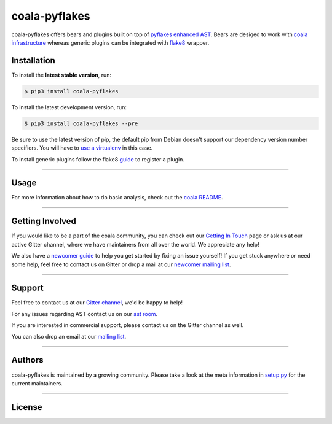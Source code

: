 coala-pyflakes
-----------

coala-pyflakes offers bears and plugins built on top of
`pyflakes enhanced AST <https://github.com/PyCQA/pyflakes>`__. Bears are
desiged to work with `coala infrastructure <https://github.com/coala/coala>`__
whereas generic plugins can be integrated with `flake8 <https://github.com/PyCQA/flake8/>`__ wrapper.

============
Installation
============

To install the **latest stable version**, run:

.. code-block:: bash

    $ pip3 install coala-pyflakes

|Stable|

To install the latest development version, run:

.. code-block:: bash

    $ pip3 install coala-pyflakes --pre

Be sure to use the latest version of pip, the default pip from Debian doesn't
support our dependency version number specifiers. You will have to `use a
virtualenv <https://github.com/coala/coala/wiki/FAQ#installation-is-failing-help>`__
in this case.

To install generic plugins follow the flake8
`guide <http://flake8.pycqa.org/en/latest/plugin-development/registering-plugins.html>`__
to register a plugin.

|Linux|

-----

=====
Usage
=====

For more information about how to do basic analysis, check out the
`coala README <https://github.com/coala/coala#usage>`__.

-----

================
Getting Involved
================

If you would like to be a part of the coala community, you can check out our
`Getting In Touch <http://coala.readthedocs.io/en/latest/Help/Getting_In_Touch.html>`__
page or ask us at our active Gitter channel, where we have maintainers from
all over the world. We appreciate any help!

We also have a
`newcomer guide <http://coala.io/newcomer>`__
to help you get started by fixing an issue yourself! If you get stuck anywhere
or need some help, feel free to contact us on Gitter or drop a mail at our
`newcomer mailing list <https://groups.google.com/d/forum/coala-newcomers>`__.

|gitter|

-----

=======
Support
=======

Feel free to contact us at our `Gitter channel <https://gitter.im/coala/coala>`__, we'd be happy to help!

For any issues regarding AST contact us on our `ast room <https://gitter.im/coala/ast>`__.

If you are interested in commercial support, please contact us on the Gitter
channel as well.

You can also drop an email at our
`mailing list <https://github.com/coala/coala/wiki/Mailing-Lists>`__.

-----

=======
Authors
=======

coala-pyflakes is maintained by a growing community. Please take a look at the
meta information in `setup.py <https://gitlab.com/MacBox7/coala-pyflakes/blob/master/setup.py>`__ for the current maintainers.

-----

=======
License
=======

|MIT|


.. |Stable| image:: https://img.shields.io/badge/latest%20stable-0.1-green.svg
.. |Linux| image:: https://gitlab.com/MacBox7/coala-pyflakes/badges/master/build.svg
.. |gitter| image:: https://img.shields.io/badge/gitter-join%20chat%20%E2%86%92-brightgreen.svg
   :target: https://gitter.im/coala/coala
.. |MIT| image:: https://img.shields.io/badge/License-MIT-yellow.svg
   :target: https://opensource.org/licenses/MIT)
